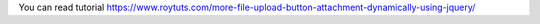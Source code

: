 You can read tutorial https://www.roytuts.com/more-file-upload-button-attachment-dynamically-using-jquery/